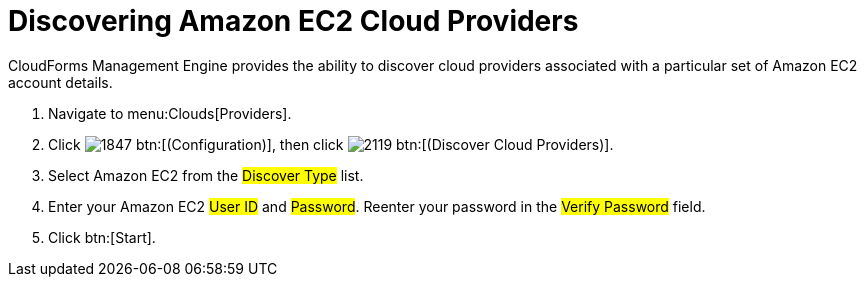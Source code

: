 = Discovering Amazon EC2 Cloud Providers

CloudForms Management Engine provides the ability to discover cloud providers associated with a particular set of Amazon EC2 account details.

. Navigate to menu:Clouds[Providers].
. Click  image:images/1847.png[] btn:[(Configuration)], then click image:images/2119.png[] btn:[(Discover Cloud Providers)].
. Select Amazon EC2 from the #Discover Type# list.
. Enter your Amazon EC2 #User ID# and #Password#.
  Reenter your password in the #Verify Password# field.
. Click btn:[Start].

